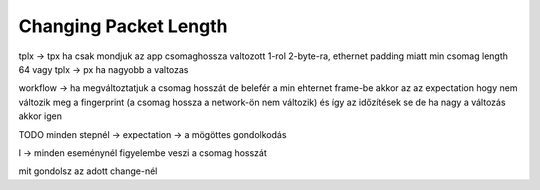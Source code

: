 .. :orphan:

Changing Packet Length
======================

.. TODO

tplx -> tpx
ha csak mondjuk az app csomaghossza valtozott 1-rol 2-byte-ra, ethernet padding miatt min csomag length 64
vagy
tplx -> px
ha nagyobb a valtozas

workflow -> ha megváltoztatjuk a csomag hosszát de belefér a min ehternet frame-be akkor az az expectation hogy nem változik meg a fingerprint (a csomag hossza a network-ön nem változik) és így az időzítések se
de ha nagy a változás akkor igen

TODO minden stepnél -> expectation -> a mögöttes gondolkodás

l -> minden eseménynél figyelembe veszi a csomag hosszát

mit gondolsz az adott change-nél
